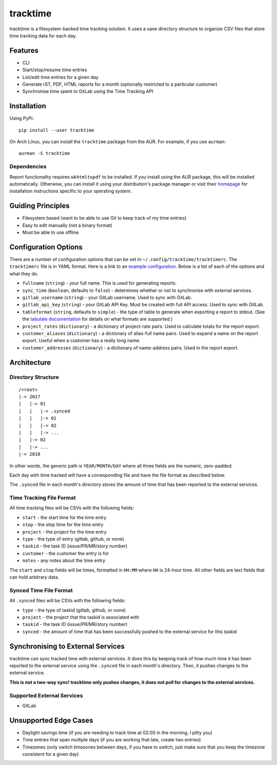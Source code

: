 tracktime
=========

tracktime is a filesystem-backed time tracking solution. It uses a sane
directory structure to organize CSV files that store time tracking data for each
day.

Features
--------

- CLI
- Start/stop/resume time entries
- List/edit time entries for a given day
- Generate rST, PDF, HTML reports for a month (optionally restricted to a
  particular customer)
- Synchronise time spent to GitLab using the Time Tracking API

Installation
------------

Using PyPi::

    pip install --user tracktime

On Arch Linux, you can install the ``tracktime`` package from the AUR. For
example, if you use ``aurman``::

    aurman -S tracktime

Dependencies
^^^^^^^^^^^^

Report functionality requires ``wkhtmltopdf`` to be installed. If you install
using the AUR package, this will be installed automatically. Otherwise, you can
install it using your distribution's package manager or visit their `homepage`__
for installation instructions specific to your operating system.

__ https://wkhtmltopdf.org/

Guiding Principles
------------------

- Filesystem based (want to be able to use Git to keep track of my time entries)
- Easy to edit manually (not a binary format)
- Must be able to use offline

Configuration Options
---------------------

There are a number of configuration options that can be set in
``~/.config/tracktime/tracktimerc``. The ``tracktimerc`` file is in YAML
format. Here is a link to an `example configuration`_. Below is a list of each
of the options and what they do.

- ``fullname`` (``string``) - your full name. This is used for generating reports.
- ``sync_time`` (``boolean``, defaults to ``false``) - determines whether or not
  to synchronise with external services.
- ``gitlab_username`` (``string``) - your GitLab username. Used to sync with GitLab.
- ``gitlab_api_key`` (``string``) - your GitLab API Key. Must be created with
  full API access. Used to sync with GitLab.
- ``tableformat`` (``string``, defaults to ``simple``) - the type of table to
  generate when exporting a report to stdout. (See the `tabulate documentation`_
  for details on what formats are supported.)
- ``project_rates`` (``dictionary``) - a dictionary of project-rate pairs. Used
  to calculate totals for the report export.
- ``customer_aliases`` (``dictionary``) - a dictionary of alias-full name
  pairs. Used to expand a name on the report export. Useful when a customer has
  a really long name.
- ``customer_addresses`` (``dictionary``) - a dictionary of name-address
  pairs. Used in the report export.

.. _example configuration: https://gitlab.com/sumner/tracktime/snippets/1731133
.. _tabulate documentation: https://bitbucket.org/astanin/python-tabulate#rst-header-table-format

Architecture
------------

Directory Structure
^^^^^^^^^^^^^^^^^^^

::

    /<root>
    |-> 2017
    |   |-> 01
    |   |   |-> .synced
    |   |   |-> 01
    |   |   |-> 02
    |   |   |-> ...
    |   |-> 02
    |   |-> ...
    |-> 2018

In other words, the generic path is ``YEAR/MONTH/DAY`` where all three fields
are the numeric, zero-padded.

Each day with time tracked will have a corresponding file and have the file
format as described below.

The ``.synced`` file in each month's directory stores the amount of time that
has been reported to the external services.

Time Tracking File Format
^^^^^^^^^^^^^^^^^^^^^^^^^

All time tracking files will be CSVs with the following fields:

- ``start`` - the start time for the time entry
- ``stop`` - the stop time for the time entry
- ``project`` - the project for the time entry
- ``type`` - the type of entry (gitlab, github, or none)
- ``taskid`` - the task ID (issue/PR/MR/story number)
- ``customer`` - the customer the entry is for
- ``notes`` - any notes about the time entry

The ``start`` and ``stop`` fields will be times, formatted in ``HH:MM`` where
``HH`` is 24-hour time. All other fields are text fields that can hold arbitrary
data.

Synced Time File Format
^^^^^^^^^^^^^^^^^^^^^^^

All ``.synced`` files will be CSVs with the following fields:

- ``type`` - the type of taskid (gitlab, github, or none)
- ``project`` - the project that the taskid is associated with
- ``taskid`` - the task ID (issue/PR/MR/story number)
- ``synced`` - the amount of time that has been successfully pushed to the
  external service for this taskid

Synchronising to External Services
----------------------------------

tracktime can sync tracked time with external services. It does this by keeping
track of how much time it has been reported to the external service using the
``.synced`` file in each month's directory. Then, it pushes changes to the
external service.

**This is not a two-way sync! tracktime only pushes changes, it does not poll
for changes to the external services.**

Supported External Services
^^^^^^^^^^^^^^^^^^^^^^^^^^^

- GitLab

Unsupported Edge Cases
----------------------

- Daylight savings time (if you are needing to track time at 02:00 in the
  morning, I pitty you)
- Time entries that span multiple days (if you are working that late, create two
  entries)
- Timezones (only switch timezones between days, if you have to switch, just
  make sure that you keep the timezone consistent for a given day)
